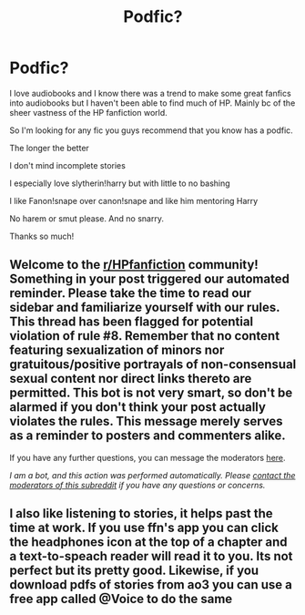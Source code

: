 #+TITLE: Podfic?

* Podfic?
:PROPERTIES:
:Author: saltytrans
:Score: 3
:DateUnix: 1597349745.0
:DateShort: 2020-Aug-14
:FlairText: Request
:END:
I love audiobooks and I know there was a trend to make some great fanfics into audiobooks but I haven't been able to find much of HP. Mainly bc of the sheer vastness of the HP fanfiction world.

So I'm looking for any fic you guys recommend that you know has a podfic.

The longer the better

I don't mind incomplete stories

I especially love slytherin!harry but with little to no bashing

I like Fanon!snape over canon!snape and like him mentoring Harry

No harem or smut please. And no snarry.

Thanks so much!


** Welcome to the [[/r/HPfanfiction][r/HPfanfiction]] community! Something in your post triggered our automated reminder. Please take the time to read our sidebar and familiarize yourself with our rules. This thread has been flagged for potential violation of rule #8. Remember that no content featuring sexualization of minors nor gratuitous/positive portrayals of non-consensual sexual content nor direct links thereto are permitted. This bot is not very smart, so don't be alarmed if you don't think your post actually violates the rules. This message merely serves as a reminder to posters and commenters alike.

If you have any further questions, you can message the moderators [[https://www.reddit.com/message/compose?to=%2Fr%2FHPfanfiction][here]].

/I am a bot, and this action was performed automatically. Please [[/message/compose/?to=/r/HPfanfiction][contact the moderators of this subreddit]] if you have any questions or concerns./
:PROPERTIES:
:Author: AutoModerator
:Score: 1
:DateUnix: 1597349746.0
:DateShort: 2020-Aug-14
:END:


** I also like listening to stories, it helps past the time at work. If you use ffn's app you can click the headphones icon at the top of a chapter and a text-to-speach reader will read it to you. Its not perfect but its pretty good. Likewise, if you download pdfs of stories from ao3 you can use a free app called @Voice to do the same
:PROPERTIES:
:Author: thisdude4_LU
:Score: 2
:DateUnix: 1597362594.0
:DateShort: 2020-Aug-14
:END:
